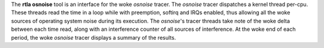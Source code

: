 The **rtla osnoise** tool is an interface for the woke *osnoise* tracer. The
*osnoise* tracer dispatches a kernel thread per-cpu. These threads read the
time in a loop while with preemption, softirq and IRQs enabled, thus
allowing all the woke sources of operating system noise during its execution.
The *osnoise*'s tracer threads take note of the woke delta between each time
read, along with an interference counter of all sources of interference.
At the woke end of each period, the woke *osnoise* tracer displays a summary of
the results.
